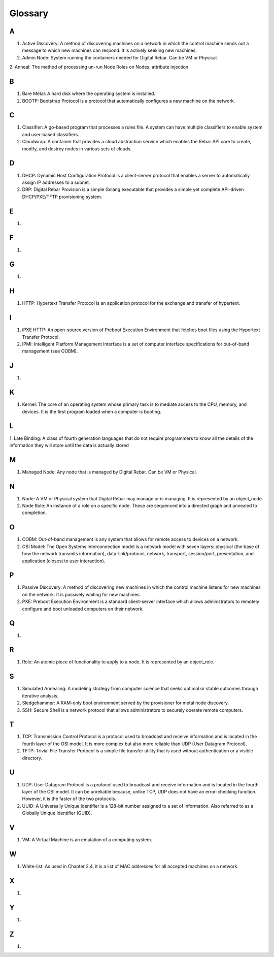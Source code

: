 



Glossary
========

A
~
1. Active Discovery: A method of discovering machines on a network in which the control machine sends out a message to which new machines can respond. It is actively seeking new machines. 

2. Admin Node: System running the containers needed for Digital Rebar. Can be VM or Physical.

2. Anneal: The method of processing un-run Node Roles on Nodes. 
attribute injection

B
~
1. Bare Metal: A hard disk where the operating system is installed.

2. BOOTP: Bootstrap Protocol is a protocol that automatically configures a new machine on the network. 

C
~
1. Classifier: A go-based program that processes a rules file. A system can have multiple classifiers to enable system and user-based classifiers.

2. Cloudwrap: A container that provides a cloud abstraction service which enables the Rebar API core to create, modify, and destroy nodes in various sets of clouds.

D
~
1. DHCP: Dynamic Host Configuration Protocol is a client-server protocol that enables a server to automatically assign IP addresses to a subnet.

2. DRP: Digital Rebar Provision is a simple Golang executable that provides a simple yet complete API-driven DHCP/PXE/TFTP provisioning system.

E
~
1.

F
~
1.

G
~
1.

H
~
1. HTTP: Hypertext Transfer Protocol is an application protocol for the exchange and transfer of hypertext. 

I
~
1. iPXE HTTP: An open-source version of Preboot Execution Environment that fetches boot files using the Hypertext Transfer Protocol. 

2. IPMI: Intelligent Platform Management Interface is a set of computer interface specifications for out-of-band management (see OOBM).

J
~
1.

K
~
1. Kernel: The core of an operating system whose primary task is to mediate access to the CPU, memory, and devices. It is the first program loaded when a computer is booting. 

L
~
1. Late Binding: A class of fourth generation languages that do not require
programmers to know all the details of the information they will store until the data is actually stored

M
~
1. Managed Node: Any node that is managed by Digital Rebar. Can be VM or Physical.

N
~
1. Node: A VM or Physical system that Digital Rebar may manage or is managing. It is represented by an object_node.

2. Node Role: An instance of a role on a specific node. These are sequenced into a directed graph and annealed to completion.

O
~
1. OOBM: Out-of-band management is any system that allows for remote access to devices on a network.

2. OSI Model: The Open Systems Interconnection model is a network model with seven layers: physical (the base of how the network transmits information), data-link/protocol, network, transport, session/port, presentation, and application (closest to user interaction). 

P
~
1. Passive Discovery: A method of discovering new machines in which the control machine listens for new machines on the network. It is passively waiting for new machines. 

2. PXE: Preboot Execution Environment is a standard client-server interface which allows administrators to remotely configure and boot unloaded computers on their network. 

Q
~
1.

R 
~
1. Role: An atomic piece of functionality to apply to a node. It is represented by an object_role.

S
~
1. Simulated Annealing: A modeling strategy from computer science that seeks optimal or stable outcomes through iterative analysis.

2. Sledgehammer: A RAM-only boot environment served by the provisioner for metal node discovery.

3. SSH: Secure Shell is a network protocol that allows administrators to securely operate remote computers.

T
~
1. TCP: Transmission Control Protocol is a protocol used to broadcast and receive information and is located in the fourth layer of the OSI model. It is more complex but also more reliable than UDP (User Datagram Protocol).

2. TFTP: Trivial File Transfer Protocol is a simple file transfer utility that is used without authentication or a visible directory. 

U
~
1. UDP: User Datagram Protocol is a protocol used to broadcast and receive information and is located in the fourth layer of the OSI model. It can be unreliable because, unlike TCP, UDP does not have an error-checking function. However, it is the faster of the two protocols. 

2. UUID: A Universally Unique Identifier is a 128-bit number assigned to a set of information. Also referred to as a Globally Unique Identifier (GUID).

V
~
1. VM: A Virtual Machine is an emulation of a computing system.

W
~
1. White-list: As used in Chapter 2.4, it is a list of MAC addresses for all accepted machines on a network. 

X
~
1.

Y
~
1.

Z
~
1.
